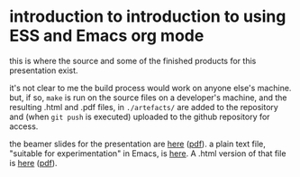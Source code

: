 * introduction to introduction to using ESS and Emacs org mode

this is where the source and some of the finished products for this
presentation exist.

it's not clear to me the build process would work on anyone else's
machine.  but, if so, ~make~ is run on the source files on a
developer's machine, and the resulting .html and .pdf files, in
=./artefacts/= are added to the repository and (when =git push= is
executed) uploaded to the github repository for access.

the beamer slides for the presentation are [[https://ess-intro.github.io/presentation-org-mode/artefacts/ess-org-beamer.html][here]] ([[https://ess-intro.github.io/presentation-org-mode/artefacts/ess-org-beamer.pdf][pdf]]).  a plain text
file, "suitable for experimentation" in Emacs, is [[https://ess-intro.github.io/presentation-org-mode/artefacts/ess-org-demo-expanded.org][here]].  A .html
version of that file is [[https://ess-intro.github.io/presentation-org-mode/artefacts/ess-org-demo-results.html][here]] ([[https://ess-intro.github.io/presentation-org-mode/artefacts/ess-org-demo-results.pdf][pdf]]).
